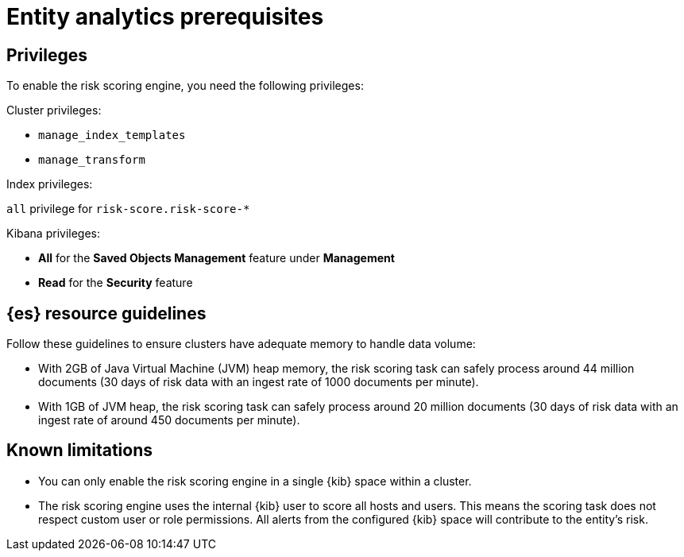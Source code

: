 [[ea-requirements]]
= Entity analytics prerequisites

[discrete]
== Privileges

To enable the risk scoring engine, you need the following privileges:

Cluster privileges:

* `manage_index_templates`
* `manage_transform`

Index privileges:

`all` privilege for `risk-score.risk-score-*`

Kibana privileges:

* **All** for the **Saved Objects Management** feature under **Management**
* **Read** for the **Security** feature 

[discrete]
== {es} resource guidelines

Follow these guidelines to ensure clusters have adequate memory to handle data volume:

* With 2GB of Java Virtual Machine (JVM) heap memory, the risk scoring task can safely process around 44 million documents (30 days of risk data with an ingest rate of 1000 documents per minute).

* With 1GB of JVM heap, the risk scoring task can safely process around 20 million documents (30 days of risk data with an ingest rate of around 450 documents per minute).

[discrete]
== Known limitations

* You can only enable the risk scoring engine in a single {kib} space within a cluster.

* The risk scoring engine uses the internal {kib} user to score all hosts and users. This means the scoring task does not respect custom user or role permissions. All alerts from the configured {kib} space will contribute to the entity's risk.
